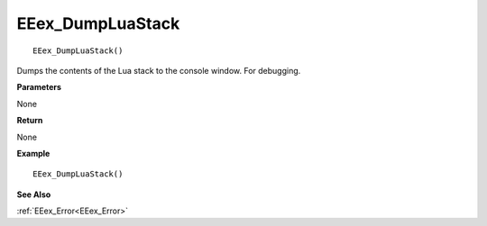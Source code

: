 .. _EEex_DumpLuaStack:

===================================
EEex_DumpLuaStack 
===================================

::

   EEex_DumpLuaStack()

Dumps the contents of the Lua stack to the console window. For debugging.

**Parameters**

None

**Return**

None

**Example**

::

   EEex_DumpLuaStack()

**See Also**

:ref:`EEex_Error<EEex_Error>`


